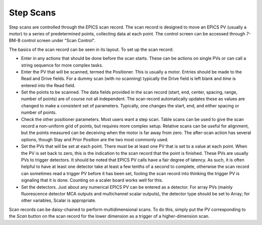 Step Scans
================

.. contents:: 
   :local:

Step scans are controlled through the EPICS scan record.  The scan record is designed to move an EPICS PV (usually a motor) to a series of predetermined points, collecting data at each point.  The control screen can be accessed through 7-BM-B control screen under "Scan Control".

.. image:: ../img/scan.png
   :width: 300px
   :align: center
   :alt: scan record

The basics of the scan record can be seen in its layout.  To set up the scan record:

* Enter in any actions that should be done before the scan starts.  These can be actions on single PVs or can call a string sequence for more complex tasks.

* Enter the PV that will be scanned, termed the Positioner.  This is usually a motor.  Entries should be made to the Read and Drive fields.  For a dummy scan (with no scanning) typically the Drive field is left blank and *time* is entered into the Read field.

* Set the points to be scanned.  The data fields provided in the scan record (start, end, center, spacing, range, number of points) are of course not all independent.  The scan record automatically updates these as values are changed to make a consistent set of parameters.  Typically, one changes the start, end, and either spacing or number of points.

* Check the other positioner parameters.  Most users want a step scan.  Table scans can be used to give the scan record a non-uniform grid of points, but requires more complex setup.  Relative scans can be useful for alignment, but the points measured can be deceiving when the motor is far away from zero.  The after-scan action has several options, though Stay and Prior Position are the two most commonly used.

* Set the PVs that will be set at each point.  There must be at least one PV that is set to a value at each point.  When the PV is set back to zero, this is the indication to the scan record that the point is finished.  These PVs are usually PVs to trigger detectors.  It should be noted that EPICS PV calls have a fair degree of latency.  As such, it is often helpful to have at least one detector take at least a few tenths of a second to complete, otherwise the scan record can sometimes read a trigger PV before it has been set, fooling the scan record into thinking the trigger PV is signaling that it is done.  Counting on a scaler board works well for this.

* Set the detectors.  Just about any numerical EPICS PV can be entered as a detector.  For array PVs (mainly fluorescence detector MCA outputs and multichannel scalar outputs), the detector type should be set to Array; for other variables, Scalar is appropriate.

Scan records can be daisy-chained to perform multidimensional scans.  To do this, simply put the PV corresponding to the *Scan* button on the scan record for the lower dimension as a trigger of a higher-dimension scan.
